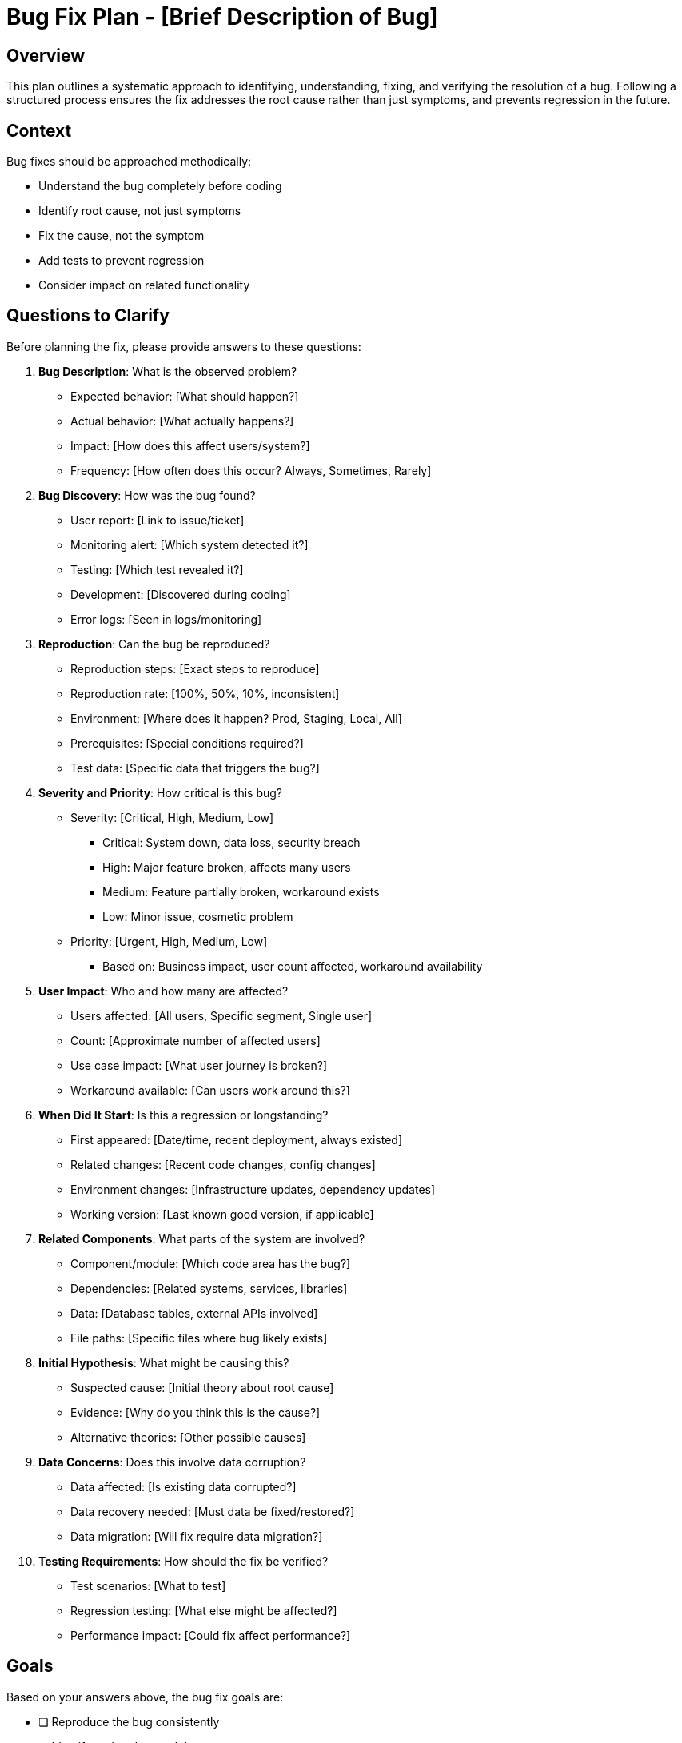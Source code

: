 = Bug Fix Plan - {bug-description}
:bug-description: [Brief Description of Bug]

== Overview

This plan outlines a systematic approach to identifying, understanding, fixing, and verifying the resolution of a bug. Following a structured process ensures the fix addresses the root cause rather than just symptoms, and prevents regression in the future.

== Context

Bug fixes should be approached methodically:

* Understand the bug completely before coding
* Identify root cause, not just symptoms
* Fix the cause, not the symptom
* Add tests to prevent regression
* Consider impact on related functionality

== Questions to Clarify

Before planning the fix, please provide answers to these questions:

. **Bug Description**: What is the observed problem?
   - Expected behavior: [What should happen?]
   - Actual behavior: [What actually happens?]
   - Impact: [How does this affect users/system?]
   - Frequency: [How often does this occur? Always, Sometimes, Rarely]

. **Bug Discovery**: How was the bug found?
   - User report: [Link to issue/ticket]
   - Monitoring alert: [Which system detected it?]
   - Testing: [Which test revealed it?]
   - Development: [Discovered during coding]
   - Error logs: [Seen in logs/monitoring]

. **Reproduction**: Can the bug be reproduced?
   - Reproduction steps: [Exact steps to reproduce]
   - Reproduction rate: [100%, 50%, 10%, inconsistent]
   - Environment: [Where does it happen? Prod, Staging, Local, All]
   - Prerequisites: [Special conditions required?]
   - Test data: [Specific data that triggers the bug?]

. **Severity and Priority**: How critical is this bug?
   - Severity: [Critical, High, Medium, Low]
      * Critical: System down, data loss, security breach
      * High: Major feature broken, affects many users
      * Medium: Feature partially broken, workaround exists
      * Low: Minor issue, cosmetic problem
   - Priority: [Urgent, High, Medium, Low]
      * Based on: Business impact, user count affected, workaround availability

. **User Impact**: Who and how many are affected?
   - Users affected: [All users, Specific segment, Single user]
   - Count: [Approximate number of affected users]
   - Use case impact: [What user journey is broken?]
   - Workaround available: [Can users work around this?]

. **When Did It Start**: Is this a regression or longstanding?
   - First appeared: [Date/time, recent deployment, always existed]
   - Related changes: [Recent code changes, config changes]
   - Environment changes: [Infrastructure updates, dependency updates]
   - Working version: [Last known good version, if applicable]

. **Related Components**: What parts of the system are involved?
   - Component/module: [Which code area has the bug?]
   - Dependencies: [Related systems, services, libraries]
   - Data: [Database tables, external APIs involved]
   - File paths: [Specific files where bug likely exists]

. **Initial Hypothesis**: What might be causing this?
   - Suspected cause: [Initial theory about root cause]
   - Evidence: [Why do you think this is the cause?]
   - Alternative theories: [Other possible causes]

. **Data Concerns**: Does this involve data corruption?
   - Data affected: [Is existing data corrupted?]
   - Data recovery needed: [Must data be fixed/restored?]
   - Data migration: [Will fix require data migration?]

. **Testing Requirements**: How should the fix be verified?
   - Test scenarios: [What to test]
   - Regression testing: [What else might be affected?]
   - Performance impact: [Could fix affect performance?]

== Goals

Based on your answers above, the bug fix goals are:

* [ ] Reproduce the bug consistently
* [ ] Identify and understand the root cause
* [ ] Implement fix that addresses root cause
* [ ] Add regression tests to prevent recurrence
* [ ] Verify fix resolves the issue without side effects
* [ ] Deploy fix safely with monitoring

== Success Criteria

*Vague:* "Bug should be fixed and not happen again."

*Clear:*
- Bug cannot be reproduced after fix in any environment
- All new tests pass (added to prevent regression)
- All existing tests continue to pass (no regression)
- Code review approved with no concerns
- Fix verified in production for {X} days without recurrence
- No related bugs or side effects reported
- Root cause documented for future reference

== Investigation and Diagnosis Checklist

[%interactive]
. **Reproduce the Bug**
** [ ] Set up test environment matching conditions
** [ ] Follow reproduction steps exactly
** [ ] Confirm bug reproduces consistently
** [ ] Document exact reproduction steps
** [ ] Identify minimum reproduction case
** [ ] Test in multiple environments (if applicable)

. **Gather Information**
** [ ] Review error messages and stack traces
** [ ] Check application logs around failure time
** [ ] Review system metrics (CPU, memory, network)
** [ ] Check database query logs (if relevant)
** [ ] Review recent code changes (git log, blame)
** [ ] Check external service status (if integrated)
** [ ] Review similar past bugs and fixes

. **Isolate the Problem**
** [ ] Identify exact component with the bug
** [ ] Determine if bug is in our code or dependencies
** [ ] Narrow down to specific function/method
** [ ] Identify specific file and line numbers
** [ ] Rule out environmental factors
** [ ] Rule out data-specific issues

. **Understand the Root Cause**
** [ ] Read and understand relevant code
** [ ] Trace execution flow leading to bug
** [ ] Identify incorrect logic, assumption, or state
** [ ] Use debugger to step through code
** [ ] Add temporary logging to understand flow
** [ ] Verify hypothesis with targeted tests
** [ ] Document root cause clearly

. **Analyze Impact and Scope**
** [ ] Determine when bug was introduced
** [ ] Identify which versions are affected
** [ ] Assess how many users are affected
** [ ] Check if data is corrupted
** [ ] Identify related functionality that might be affected
** [ ] Assess security implications (if any)

== Root Cause Analysis

=== Symptoms

[Describe what users/system experience]

* Symptom 1: [Observable problem]
* Symptom 2: [Another observable problem]

=== Root Cause

[Detailed explanation of the underlying cause]

**File**: [path/to/file.ext:line_number]

**Problem**: [Exact description of what's wrong in the code]

**Why It Happens**: [Explanation of how this code path leads to the bug]

**Why It Wasn't Caught**: [Why didn't tests/reviews catch this?]

=== Contributing Factors

[Other factors that enabled or worsened the bug]

* Factor 1: [e.g., Missing validation]
* Factor 2: [e.g., Incorrect assumption about data]
* Factor 3: [e.g., Race condition under load]

=== Prevention Analysis

[How can we prevent similar bugs in the future?]

* Prevention 1: [e.g., Add validation layer]
* Prevention 2: [e.g., Add integration test for this scenario]
* Prevention 3: [e.g., Add documentation about assumption]

== Fix Implementation Checklist

[%interactive]
. **Plan the Fix**
** [ ] Identify exactly what code needs to change
** [ ] Design fix approach (consider alternatives)
** [ ] Assess fix complexity and risk
** [ ] Plan for backward compatibility (if needed)
** [ ] Plan for data cleanup/migration (if needed)
** [ ] Get input from team if fix is complex

. **Implement the Fix**
** [ ] Create bug fix branch
** [ ] Write failing test that reproduces the bug
** [ ] Implement the fix
** [ ] Verify failing test now passes
** [ ] Run full test suite locally
** [ ] Fix any broken tests
** [ ] Clean up temporary debugging code

. **Add Regression Tests**
** [ ] Write unit test for bug scenario
** [ ] Write integration test (if applicable)
** [ ] Write E2E test for user-facing bugs
** [ ] Verify tests fail without the fix
** [ ] Verify tests pass with the fix
** [ ] Add test for edge cases around the bug

. **Handle Data Issues** (if applicable)
** [ ] Write script to identify affected data
** [ ] Write script to fix/migrate data
** [ ] Test data fix script on copy of production data
** [ ] Document data cleanup procedure
** [ ] Plan timing for data cleanup

. **Code Quality**
** [ ] Add comments explaining fix (if not obvious)
** [ ] Refactor surrounding code if needed for clarity
** [ ] Update documentation affected by fix
** [ ] Ensure code follows style guidelines
** [ ] Run linter and fix any issues

. **Review and Validation**
** [ ] Self-review code changes
** [ ] Test fix manually with original reproduction steps
** [ ] Test edge cases and related functionality
** [ ] Verify no performance degradation
** [ ] Check for any side effects
** [ ] Submit pull request with clear description

. **Code Review**
** [ ] Explain root cause in PR description
** [ ] Explain fix approach and alternatives considered
** [ ] Link to bug report/issue
** [ ] Address reviewer feedback
** [ ] Get approval from reviewers

. **Deployment Preparation**
** [ ] Verify fix works in staging environment
** [ ] Prepare deployment plan
** [ ] Plan rollback procedure
** [ ] Prepare monitoring queries/dashboards
** [ ] Alert stakeholders of fix deployment
** [ ] Schedule deployment at appropriate time

. **Deploy and Monitor**
** [ ] Deploy to production
** [ ] Run data cleanup script (if applicable)
** [ ] Verify fix in production
** [ ] Monitor error rates
** [ ] Monitor relevant metrics
** [ ] Watch for side effects
** [ ] Confirm bug no longer reproducible

. **Follow-up**
** [ ] Update bug report with resolution
** [ ] Communicate fix to affected users
** [ ] Monitor for 24-48 hours post-fix
** [ ] Document lessons learned
** [ ] Identify process improvements

== Technical Details

=== Affected Code

**Files Changed**:

. `path/to/file1.ext` - [Description of changes]
. `path/to/file2.ext` - [Description of changes]

**Key Changes**:

[Describe the specific code changes]

----
[Code snippet showing the fix]

Example:
BEFORE:
if (user.age > 0) {  // Bug: doesn't handle age = 0
    processUser(user);
}

AFTER:
if (user.age >= 0) {  // Fix: age = 0 is valid
    processUser(user);
}
----

=== Why This Fix Works

[Explain why this change resolves the root cause]

The fix changes [X] to [Y] because [explanation]. This addresses the root cause by [how it solves the problem]. Alternative approaches were considered (such as [alternative]) but this approach was chosen because [rationale].

=== Fix Scope

**Changed Components**:
* [Component 1]
* [Component 2]

**Unchanged but Tested**:
* [Related component 1]
* [Related component 2]

**Potential Side Effects**:
* [Possible impact 1]: Mitigation: [How addressed]
* [Possible impact 2]: Mitigation: [How addressed]

== Testing Strategy

=== Unit Tests Added

. **Test**: [test_function_handles_zero_age]
** Scenario: [Tests that age = 0 is handled correctly]
** Assertion: [User with age 0 is processed successfully]

. **Test**: [Another test name]
** Scenario: [What is tested]
** Assertion: [Expected result]

=== Integration Tests Added

. **Test**: [Describe integration test]
** Scenario: [End-to-end scenario]
** Expected: [Result]

=== Manual Testing Checklist

[%interactive]
* [ ] Original bug reproduction steps - bug should NOT reproduce
* [ ] Edge case 1: [Describe case]
* [ ] Edge case 2: [Describe case]
* [ ] Related feature 1: [Ensure still works]
* [ ] Related feature 2: [Ensure still works]
* [ ] Performance test: [No degradation]
* [ ] Test with various user roles/permissions (if applicable)
* [ ] Test on different browsers/devices (if applicable)

=== Regression Testing

[%interactive]
* [ ] Run full automated test suite
* [ ] Test main user workflows
* [ ] Test features that share code with fix
* [ ] Test error handling and edge cases
* [ ] Performance benchmarks show no degradation

== Data Cleanup (if applicable)

=== Affected Data

* Table/Collection: [Name]
* Records affected: [Approximate count]
* Data issue: [Description of data problem]

=== Cleanup Script

[Describe or include data cleanup script]

----
[Example script]
UPDATE users
SET age = 0
WHERE age IS NULL
AND created_at < '2025-01-01';
----

=== Cleanup Procedure

. [ ] Test script on copy of production data
. [ ] Verify script produces expected results
. [ ] Backup affected tables
. [ ] Run script in production (during low-traffic window if possible)
. [ ] Verify results
. [ ] Monitor for issues

== Deployment Plan

=== Pre-Deployment

* [ ] Code reviewed and approved
* [ ] All tests passing in CI
* [ ] Tested in staging environment
* [ ] Stakeholders notified
* [ ] Rollback plan prepared

=== Deployment Steps

. Deploy code changes
. Run data cleanup script (if applicable)
. Verify deployment succeeded
. Run smoke tests
. Monitor error rates and logs

=== Rollback Plan

If issues arise:

. Revert to previous code version
. Restore database backup (if data was modified)
. Communicate rollback to team
. Investigate what went wrong
. Revise fix and re-test

=== Timing Considerations

* Preferred deployment time: [Low-traffic window, specific day/time]
* Estimated downtime: [None, or duration if required]
* Dependencies: [Other deployments, team availability]

== Monitoring

=== Metrics to Watch

. **Error Rate**
   - Metric: [Specific error count or rate]
   - Expected: [Should decrease to zero or near-zero]
   - Alert if: [Threshold for concern]

. **Related Functionality**
   - Metric: [Usage or success rate of related features]
   - Expected: [No change or improvement]
   - Alert if: [Drops unexpectedly]

. **Performance**
   - Metric: [Response time, throughput]
   - Expected: [No degradation]
   - Alert if: [Exceeds baseline]

=== Monitoring Duration

* Intensive monitoring: First 2-4 hours post-deployment
* Continued monitoring: 24-48 hours
* Long-term: Normal monitoring, watch for recurrence

== Communication

=== Internal Communication

* Development team: [Notify of fix and deployment]
* QA team: [Verification needed]
* Support team: [Bug fixed, communicate to users]
* Management: [Status update]

=== External Communication

* Affected users: [Notify bug is fixed, if appropriate]
* Status page: [Update if was public incident]
* Release notes: [Include in next release notes]

== Post-Fix Review

=== Lessons Learned

. **What went well**:
   - [Positive aspect 1]
   - [Positive aspect 2]

. **What could be improved**:
   - [Improvement area 1]
   - [Improvement area 2]

. **Root cause category**:
   - [ ] Logic error
   - [ ] Missing validation
   - [ ] Race condition
   - [ ] Off-by-one error
   - [ ] Null/undefined handling
   - [ ] Integration issue
   - [ ] Configuration error
   - [ ] Other: [Specify]

=== Process Improvements

Based on this bug, we should:

* [ ] [Add test for this scenario type]
* [ ] [Add validation layer]
* [ ] [Update documentation]
* [ ] [Add monitoring/alerting]
* [ ] [Review similar code for same issue]

=== Similar Bug Scan

Check for similar bugs in codebase:

* [ ] Search for similar code patterns
* [ ] Review files with similar functionality
* [ ] Consider adding linting rule to catch this pattern
* [ ] Update coding guidelines if applicable

== Risk Assessment

=== Fix Risk Level: [Low / Medium / High]

**Factors**:
* Code change complexity: [Simple / Moderate / Complex]
* Test coverage: [Comprehensive / Adequate / Limited]
* Affected area criticality: [Low / Medium / High]
* Deployment risk: [Low / Medium / High]

=== Mitigation for High-Risk Fixes

If fix is high-risk:

* [ ] Feature flag the fix for gradual rollout
* [ ] Deploy during low-traffic period
* [ ] Have rollback ready and tested
* [ ] Have team available for immediate response
* [ ] Consider deploying to subset of users first

== Dependencies

* [ ] [Dependency 1: e.g., Database migration must complete first]
* [ ] [Dependency 2: e.g., Requires new library version]
* [ ] [Dependency 3: e.g., Coordinate with external team]

== Notes

[Space for additional notes, observations, or context discovered during the fix]

== References

[Links to:
- Bug report/issue ticket
- Related bugs
- Documentation
- Stack Overflow or similar resources consulted
- Design docs or architecture diagrams
- PR/MR link]
